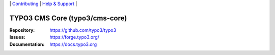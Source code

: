 \|
`Contributing <https://docs.typo3.org/m/typo3/guide-contributionworkflow/master/en-us/Index.html>`__  \|
`Help & Support <https://typo3.org/help>`__ \|

===============================
TYPO3 CMS Core (typo3/cms-core)
===============================

:Repository: https://github.com/typo3/typo3
:Issues: https://forge.typo3.org/
:Documentation: https://docs.typo3.org
